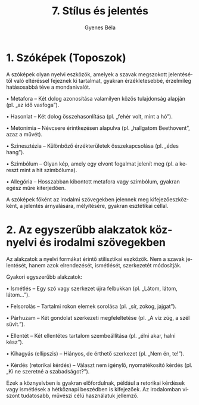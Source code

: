 #+TITLE: 7. Stílus és jelentés
#+AUTHOR: Gyenes Béla
#+LANGUAGE: hu

* 1. Szóképek (Toposzok)
:PROPERTIES:
:CUSTOM_ID: szóképek-toposzok
:END:
A szóképek olyan nyelvi eszközök, amelyek a szavak megszokott
jelentésétől való eltéréssel fejeznek ki tartalmat, gyakran
érzékletesebbé, érzelmileg hatásosabbá téve a mondanivalót.

• Metafora -- Két dolog azonosítása valamilyen közös tulajdonság alapján
(pl. „az idő vasfoga”).

• Hasonlat -- Két dolog összehasonlítása (pl. „fehér volt, mint a hó”).

• Metonímia -- Névcsere érintkezésen alapulva (pl. „hallgatom
Beethovent”, azaz a művét).

• Szinesztézia -- Különböző érzékterületek összekapcsolása (pl. „édes
hang”).

• Szimbólum -- Olyan kép, amely egy elvont fogalmat jelenít meg (pl. a
kereszt mint a hit szimbóluma).

• Allegória -- Hosszabban kibontott metafora vagy szimbólum, gyakran
egész műre kiterjedően.

A szóképek főként az irodalmi szövegekben jelennek meg
kifejezőeszközként, a jelentés árnyalására, mélyítésére, gyakran
esztétikai céllal.

* 2. Az egyszerűbb alakzatok köznyelvi és irodalmi szövegekben
:PROPERTIES:
:CUSTOM_ID: az-egyszerűbb-alakzatok-köznyelvi-és-irodalmi-szövegekben
:END:
Az alakzatok a nyelvi formákat érintő stilisztikai eszközök. Nem a
szavak jelentését, hanem azok elrendezését, ismétlését, szerkezetét
módosítják.

Gyakori egyszerűbb alakzatok:

• Ismétlés -- Egy szó vagy szerkezet újra felbukkan (pl. „Látom, látom,
látom...”).

• Felsorolás -- Tartalmi rokon elemek sorolása (pl. „sír, zokog,
jajgat”).

• Párhuzam -- Két gondolat szerkezeti megfeleltetése (pl. „A víz zúg, a
szél süvít.”).

• Ellentét -- Két ellentétes tartalom szembeállítása (pl. „élni akar,
halni kész”).

• Kihagyás (ellipszis) -- Hiányos, de érthető szerkezet (pl. „Nem én,
te!”).

• Kérdés (retorikai kérdés) -- Választ nem igénylő, nyomatékosító kérdés
(pl. „Ki ne szeretné a szabadságot?”).

Ezek a köznyelvben is gyakran előfordulnak, például a retorikai kérdések
vagy ismétlések a hétköznapi beszédben is kifejezőek. Az irodalomban
viszont tudatosabb, művészi célú használatuk jellemző.
